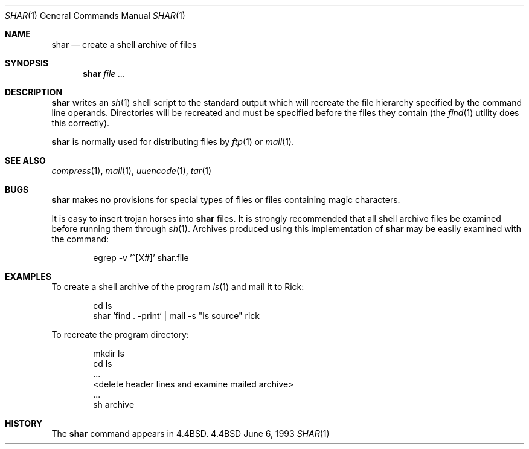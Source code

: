 .\"	$NetBSD: shar.1,v 1.5 1997/10/19 23:05:28 lukem Exp $
.\"
.\" Copyright (c) 1990, 1993
.\"	The Regents of the University of California.  All rights reserved.
.\"
.\" Redistribution and use in source and binary forms, with or without
.\" modification, are permitted provided that the following conditions
.\" are met:
.\" 1. Redistributions of source code must retain the above copyright
.\"    notice, this list of conditions and the following disclaimer.
.\" 2. Redistributions in binary form must reproduce the above copyright
.\"    notice, this list of conditions and the following disclaimer in the
.\"    documentation and/or other materials provided with the distribution.
.\" 3. All advertising materials mentioning features or use of this software
.\"    must display the following acknowledgement:
.\"	This product includes software developed by the University of
.\"	California, Berkeley and its contributors.
.\" 4. Neither the name of the University nor the names of its contributors
.\"    may be used to endorse or promote products derived from this software
.\"    without specific prior written permission.
.\"
.\" THIS SOFTWARE IS PROVIDED BY THE REGENTS AND CONTRIBUTORS ``AS IS'' AND
.\" ANY EXPRESS OR IMPLIED WARRANTIES, INCLUDING, BUT NOT LIMITED TO, THE
.\" IMPLIED WARRANTIES OF MERCHANTABILITY AND FITNESS FOR A PARTICULAR PURPOSE
.\" ARE DISCLAIMED.  IN NO EVENT SHALL THE REGENTS OR CONTRIBUTORS BE LIABLE
.\" FOR ANY DIRECT, INDIRECT, INCIDENTAL, SPECIAL, EXEMPLARY, OR CONSEQUENTIAL
.\" DAMAGES (INCLUDING, BUT NOT LIMITED TO, PROCUREMENT OF SUBSTITUTE GOODS
.\" OR SERVICES; LOSS OF USE, DATA, OR PROFITS; OR BUSINESS INTERRUPTION)
.\" HOWEVER CAUSED AND ON ANY THEORY OF LIABILITY, WHETHER IN CONTRACT, STRICT
.\" LIABILITY, OR TORT (INCLUDING NEGLIGENCE OR OTHERWISE) ARISING IN ANY WAY
.\" OUT OF THE USE OF THIS SOFTWARE, EVEN IF ADVISED OF THE POSSIBILITY OF
.\" SUCH DAMAGE.
.\"
.\"     @(#)shar.1	8.1 (Berkeley) 6/6/93
.\"
.Dd June 6, 1993
.Dt SHAR 1
.Os BSD 4.4
.Sh NAME
.Nm shar
.Nd create a shell archive of files
.Sh SYNOPSIS
.Nm
.Ar
.Sh DESCRIPTION
.Nm
writes an
.Xr sh 1
shell script to the standard output which will recreate the file
hierarchy specified by the command line operands.
Directories will be recreated and must be specified before the
files they contain (the
.Xr find 1
utility does this correctly).
.Pp
.Nm
is normally used for distributing files by
.Xr ftp  1
or
.Xr mail  1  .
.Sh SEE ALSO
.Xr compress 1 ,
.Xr mail 1 ,
.Xr uuencode 1 ,
.Xr tar 1
.Sh BUGS
.Nm
makes no provisions for special types of files or files containing
magic characters.
.Pp
It is easy to insert trojan horses into
.Nm
files.
It is strongly recommended that all shell archive files be examined
before running them through
.Xr sh  1  .
Archives produced using this implementation of
.Nm
may be easily examined with the command:
.Bd -literal -offset indent
egrep -v '^[X#]' shar.file
.Ed
.Sh EXAMPLES
To create a shell archive of the program
.Xr ls  1
and mail it to Rick:
.Bd -literal -offset indent
cd ls
shar `find . -print` \&|  mail -s "ls source" rick
.Ed
.Pp
To recreate the program directory:
.Bd -literal -offset indent
mkdir ls
cd ls
\&...
<delete header lines and examine mailed archive>
\&...
sh archive
.Ed
.Sh HISTORY
The
.Nm
command appears in
.Bx 4.4 .

